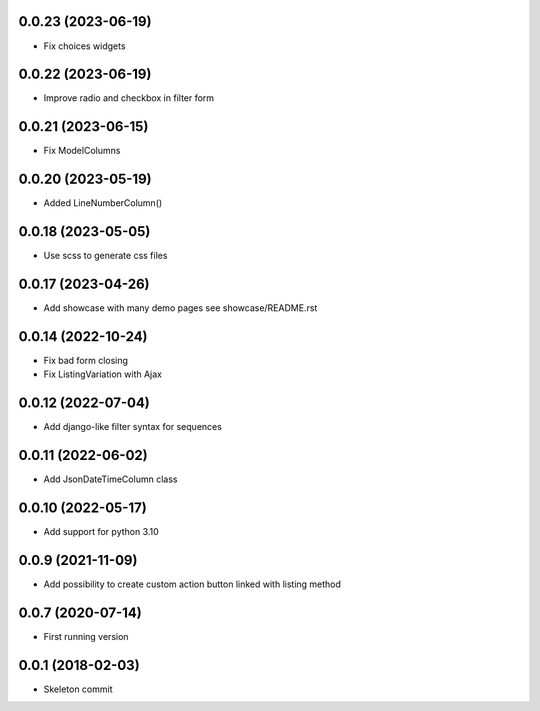 0.0.23 (2023-06-19)
-------------------
- Fix choices widgets

0.0.22 (2023-06-19)
-------------------
- Improve radio and checkbox in filter form

0.0.21 (2023-06-15)
-------------------
- Fix ModelColumns

0.0.20 (2023-05-19)
-------------------
- Added LineNumberColumn()

0.0.18 (2023-05-05)
-------------------
- Use scss to generate css files

0.0.17 (2023-04-26)
-------------------
- Add showcase with many demo pages see showcase/README.rst

0.0.14 (2022-10-24)
-------------------
- Fix bad form closing
- Fix ListingVariation with Ajax

0.0.12 (2022-07-04)
-------------------
- Add django-like filter syntax for sequences

0.0.11 (2022-06-02)
-------------------
- Add JsonDateTimeColumn class

0.0.10 (2022-05-17)
-------------------
- Add support for python 3.10

0.0.9 (2021-11-09)
------------------
- Add possibility to create custom action button linked with listing method

0.0.7 (2020-07-14)
------------------
- First running version

0.0.1 (2018-02-03)
------------------
- Skeleton commit
